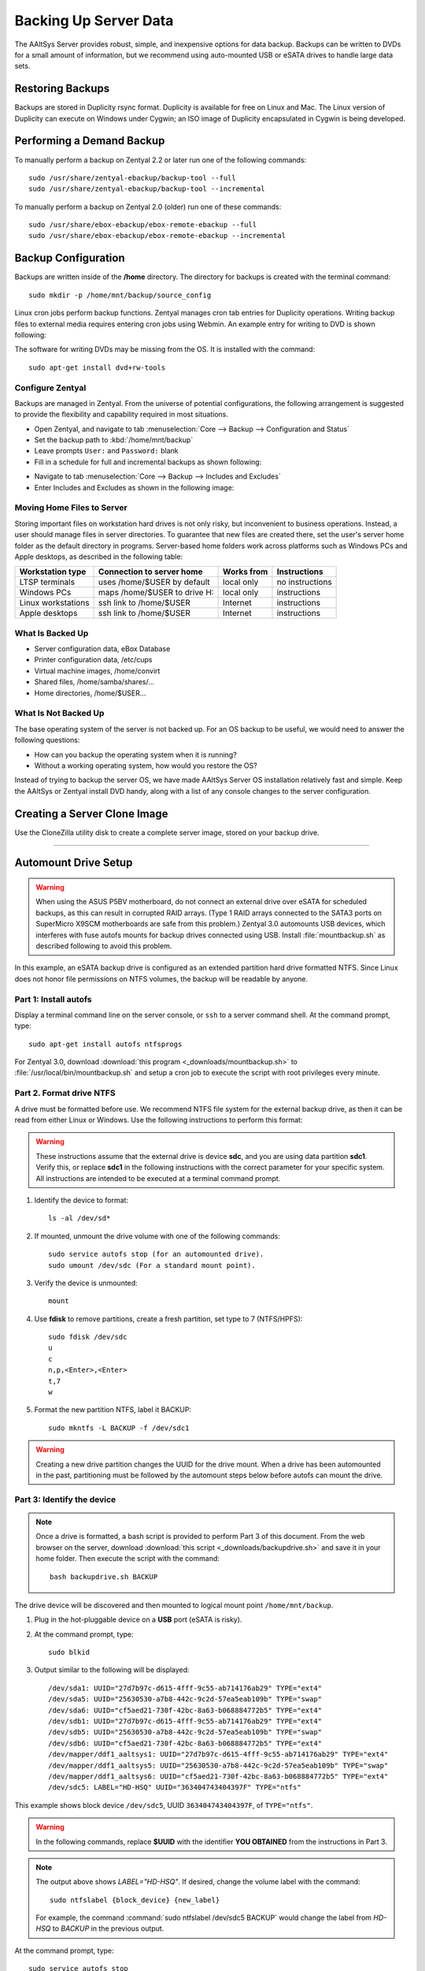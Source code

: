 #############################
 Backing Up Server Data
#############################

The AAltSys Server provides robust, simple, and inexpensive options for data 
backup. Backups can be written to DVDs for a small amount of information, but 
we recommend using auto-mounted USB or eSATA drives to handle large data sets. 

Restoring Backups
=============================

Backups are stored in Duplicity rsync format. Duplicity is available for free 
on Linux and Mac. The Linux version of Duplicity can execute on Windows under 
Cygwin; an ISO image of Duplicity encapsulated in Cygwin is being developed. 

.. _backup_configuration:

Performing a Demand Backup
=============================

To manually perform a backup on Zentyal 2.2 or later run one of the following 
commands::

  sudo /usr/share/zentyal-ebackup/backup-tool --full
  sudo /usr/share/zentyal-ebackup/backup-tool --incremental

To manually perform a backup on Zentyal 2.0 (older) run one of these commands::

  sudo /usr/share/ebox-ebackup/ebox-remote-ebackup --full
  sudo /usr/share/ebox-ebackup/ebox-remote-ebackup --incremental

Backup Configuration
=============================

Backups are written inside of the **/home** directory. The directory for backups 
is created with the terminal command::

  sudo mkdir -p /home/mnt/backup/source_config

Linux cron jobs perform backup functions. Zentyal manages cron tab entries for 
Duplicity operations. Writing backup files to external media requires entering 
cron jobs using Webmin. An example entry for writing to DVD is shown following:

.. image:: _images/backup_dvdcron.png 

The software for writing DVDs may be missing from the OS. It is installed with 
the command::

  sudo apt-get install dvd+rw-tools

Configure Zentyal
-----------------------------

Backups are managed in Zentyal. From the universe of potential configurations, 
the following arrangement is suggested to provide the flexibility and capability 
required in most situations.

+ Open Zentyal, and navigate to tab :menuselection:`Core --> Backup --> Configuration and Status`
+ Set the backup path to :kbd:`/home/mnt/backup`
+ Leave prompts ``User:`` and ``Password:`` blank
+ Fill in a schedule for full and incremental backups as shown following:

.. image:: _images/backup_config.png

+ Navigate to tab :menuselection:`Core --> Backup --> Includes and Excludes`
+ Enter Includes and Excludes as shown in the following image:

.. image:: _images/backup_exclude.png

Moving Home Files to Server
-----------------------------

Storing important files on workstation hard drives is not only risky, but 
inconvenient to business operations. Instead, a user should manage files in 
server directories. To guarantee that new files are created there, set the 
user's server home folder as the default directory in programs. Server-based 
home folders work across platforms such as Windows PCs and Apple desktops, 
as described in the following table:

+--------------------+------------------------------+------------+-----------------+
| Workstation type   | Connection to server home    | Works from | Instructions    |
+====================+==============================+============+=================+
| LTSP terminals     | uses /home/$USER by default  | local only | no instructions |
+--------------------+------------------------------+------------+-----------------+
| Windows PCs        | maps /home/$USER to drive H: | local only | instructions    |
+--------------------+------------------------------+------------+-----------------+
| Linux workstations | ssh link to /home/$USER      | Internet   | instructions    |
+--------------------+------------------------------+------------+-----------------+
| Apple desktops     | ssh link to /home/$USER      | Internet   | instructions    |
+--------------------+------------------------------+------------+-----------------+

What Is Backed Up
-----------------------------

+ Server configuration data, eBox Database 
+ Printer configuration data, /etc/cups
+ Virtual machine images, /home/convirt
+ Shared files, /home/samba/shares/...
+ Home directories, /home/$USER...

What Is Not Backed Up
-----------------------------

The base operating system of the server is not backed up. For an OS backup to 
be useful, we would need to answer the following questions:

+ How can you backup the operating system when it is running?
+ Without a working operating system, how would you restore the OS?

Instead of trying to backup the server OS, we have made AAltSys Server OS 
installation relatively fast and simple. Keep the AAltSys or Zentyal install 
DVD handy, along with a list of any console changes to the server 
configuration.

Creating a Server Clone Image
=============================

Use the CloneZilla utility disk to create a complete server image, stored on 
your backup drive.

------------------------------

.. _backup_drive_setup:

Automount Drive Setup
=============================

.. warning:: When using the ASUS P5BV motherboard, do not connect an external 
   drive over eSATA for scheduled backups, as this can result in corrupted RAID 
   arrays. (Type 1 RAID arrays connected to the SATA3 ports on SuperMicro X9SCM 
   motherboards are safe from this problem.) Zentyal 3.0 automounts USB 
   devices, which interferes with fuse autofs mounts for backup drives 
   connected using USB. Install :file:`mountbackup.sh` as described following 
   to avoid this problem.

In this example, an eSATA backup drive is configured as an extended partition 
hard drive formatted NTFS. Since Linux does not honor file permissions on NTFS 
volumes, the backup will be readable by anyone.

Part 1: Install autofs
-----------------------------

Display a terminal command line on the server console, or ``ssh`` to a server 
command shell. At the command prompt, type::

  sudo apt-get install autofs ntfsprogs

For Zentyal 3.0, download :download:`this program <_downloads/mountbackup.sh>` 
to :file:`/usr/local/bin/mountbackup.sh` and setup a cron job to execute the 
script with root privileges every minute.

Part 2. Format drive NTFS
-----------------------------

A drive must be formatted before use. We recommend NTFS file system for the 
external backup drive, as then it can be read from either Linux or Windows. 
Use the following instructions to perform this format:

.. Warning:: These instructions assume that the external drive is device 
   **sdc**, and you are using data partition **sdc1**. Verify this, or replace 
   **sdc1** in the following instructions with the correct parameter for your 
   specific system. All instructions are intended to be executed at a terminal 
   command prompt.

#. Identify the device to format::

     ls -al /dev/sd*

#. If mounted, unmount the drive volume with one of the following commands::

     sudo service autofs stop (for an automounted drive).
     sudo umount /dev/sdc (For a standard mount point). 

#. Verify the device is unmounted::

     mount

#. Use **fdisk** to remove partitions, create a fresh partition, set type to 7 (NTFS/HPFS):: 

     sudo fdisk /dev/sdc
     u
     c
     n,p,<Enter>,<Enter>
     t,7
     w

#. Format the new partition NTFS, label it BACKUP::

    sudo mkntfs -L BACKUP -f /dev/sdc1

.. warning:: Creating a new drive partition changes the UUID for the drive 
   mount. When a drive has been automounted in the past, partitioning  must be 
   followed by the automount steps below before autofs can mount the drive.

Part 3: Identify the device
-----------------------------

.. note:: Once a drive is formatted, a bash script is provided to perform Part 
   3 of this document. From the web browser on the server, download 
   :download:`this script <_downloads/backupdrive.sh>` and save it in your home
   folder. Then execute the script with the command::

      bash backupdrive.sh BACKUP

The drive device will be discovered and then mounted to logical mount point 
``/home/mnt/backup``.

#. Plug in the hot-pluggable device on a **USB** port (eSATA is risky).
#. At the command prompt, type::

     sudo blkid

#. Output similar to the following will be displayed::

    /dev/sda1: UUID="27d7b97c-d615-4fff-9c55-ab714176ab29" TYPE="ext4"
    /dev/sda5: UUID="25630530-a7b8-442c-9c2d-57ea5eab109b" TYPE="swap"
    /dev/sda6: UUID="cf5aed21-730f-42bc-8a63-b068884772b5" TYPE="ext4"
    /dev/sdb1: UUID="27d7b97c-d615-4fff-9c55-ab714176ab29" TYPE="ext4"
    /dev/sdb5: UUID="25630530-a7b8-442c-9c2d-57ea5eab109b" TYPE="swap"
    /dev/sdb6: UUID="cf5aed21-730f-42bc-8a63-b068884772b5" TYPE="ext4"
    /dev/mapper/ddf1_aaltsys1: UUID="27d7b97c-d615-4fff-9c55-ab714176ab29" TYPE="ext4"
    /dev/mapper/ddf1_aaltsys5: UUID="25630530-a7b8-442c-9c2d-57ea5eab109b" TYPE="swap"
    /dev/mapper/ddf1_aaltsys6: UUID="cf5aed21-730f-42bc-8a63-b068884772b5" TYPE="ext4"
    /dev/sdc5: LABEL="HD-HSQ" UUID="363404743404397F" TYPE="ntfs"

This example shows block device ``/dev/sdc5``, UUID ``363404743404397F``, of ``TYPE="ntfs"``.

.. warning:: In the following commands, replace **$UUID** with the identifier 
   **YOU OBTAINED** from the instructions in Part 3.

.. note:: 
   The output above shows `LABEL="HD-HSQ"`. If desired, change the volume label 
   with the command::
   
     sudo ntfslabel {block_device} {new_label}
   
   For example, the command :command:`sudo ntfslabel /dev/sdc5 BACKUP` would 
   change the label from `HD-HSQ` to `BACKUP` in the previous output.

At the command prompt, type::

  sudo service autofs stop
  sudo mkdir -p /home/mnt/backup/source_config
  sudo bash < <(echo 'echo "/home/mnt  /etc/auto.home_mnt  --timeout=30 --ghost" >> /etc/auto.master')
  sudo bash < <(echo 'echo "backup  -fstype=auto,sync  :/dev/disk/by-uuid/$UUID" >> /etc/auto.home_mnt')
  sudo service autofs start

.. hint:: Did you remember to replace $UUID with your partition identifier?

Part 4: Verify drive mounting
-----------------------------

Type the commands::

  ls /home/mnt/backup
  touch /home/mnt/backup/@@external@@

.. Note:: This procedure created a file directory on the local drive as well as 
   the target directory on the external drive. When the external drive is 
   disconnected, turned off, or failed, the file ``@@external@@`` will not 
   display with the command ``ls /home/mnt/backup/@@*``.

Disconnect automounted drive
-----------------------------

Your device is mounted with a 30-second timeout. To avoid corruption, count 
to 60 before disconnecting the drive. When a drive will remain disconnected, 
autofs interferes with using the underlying file system of the system drive.
Reconfigure autofs to ignore the file system mount point as follows::

	 sudo sed -i '$d' /etc/auto.master
	 sudo service autofs restart
